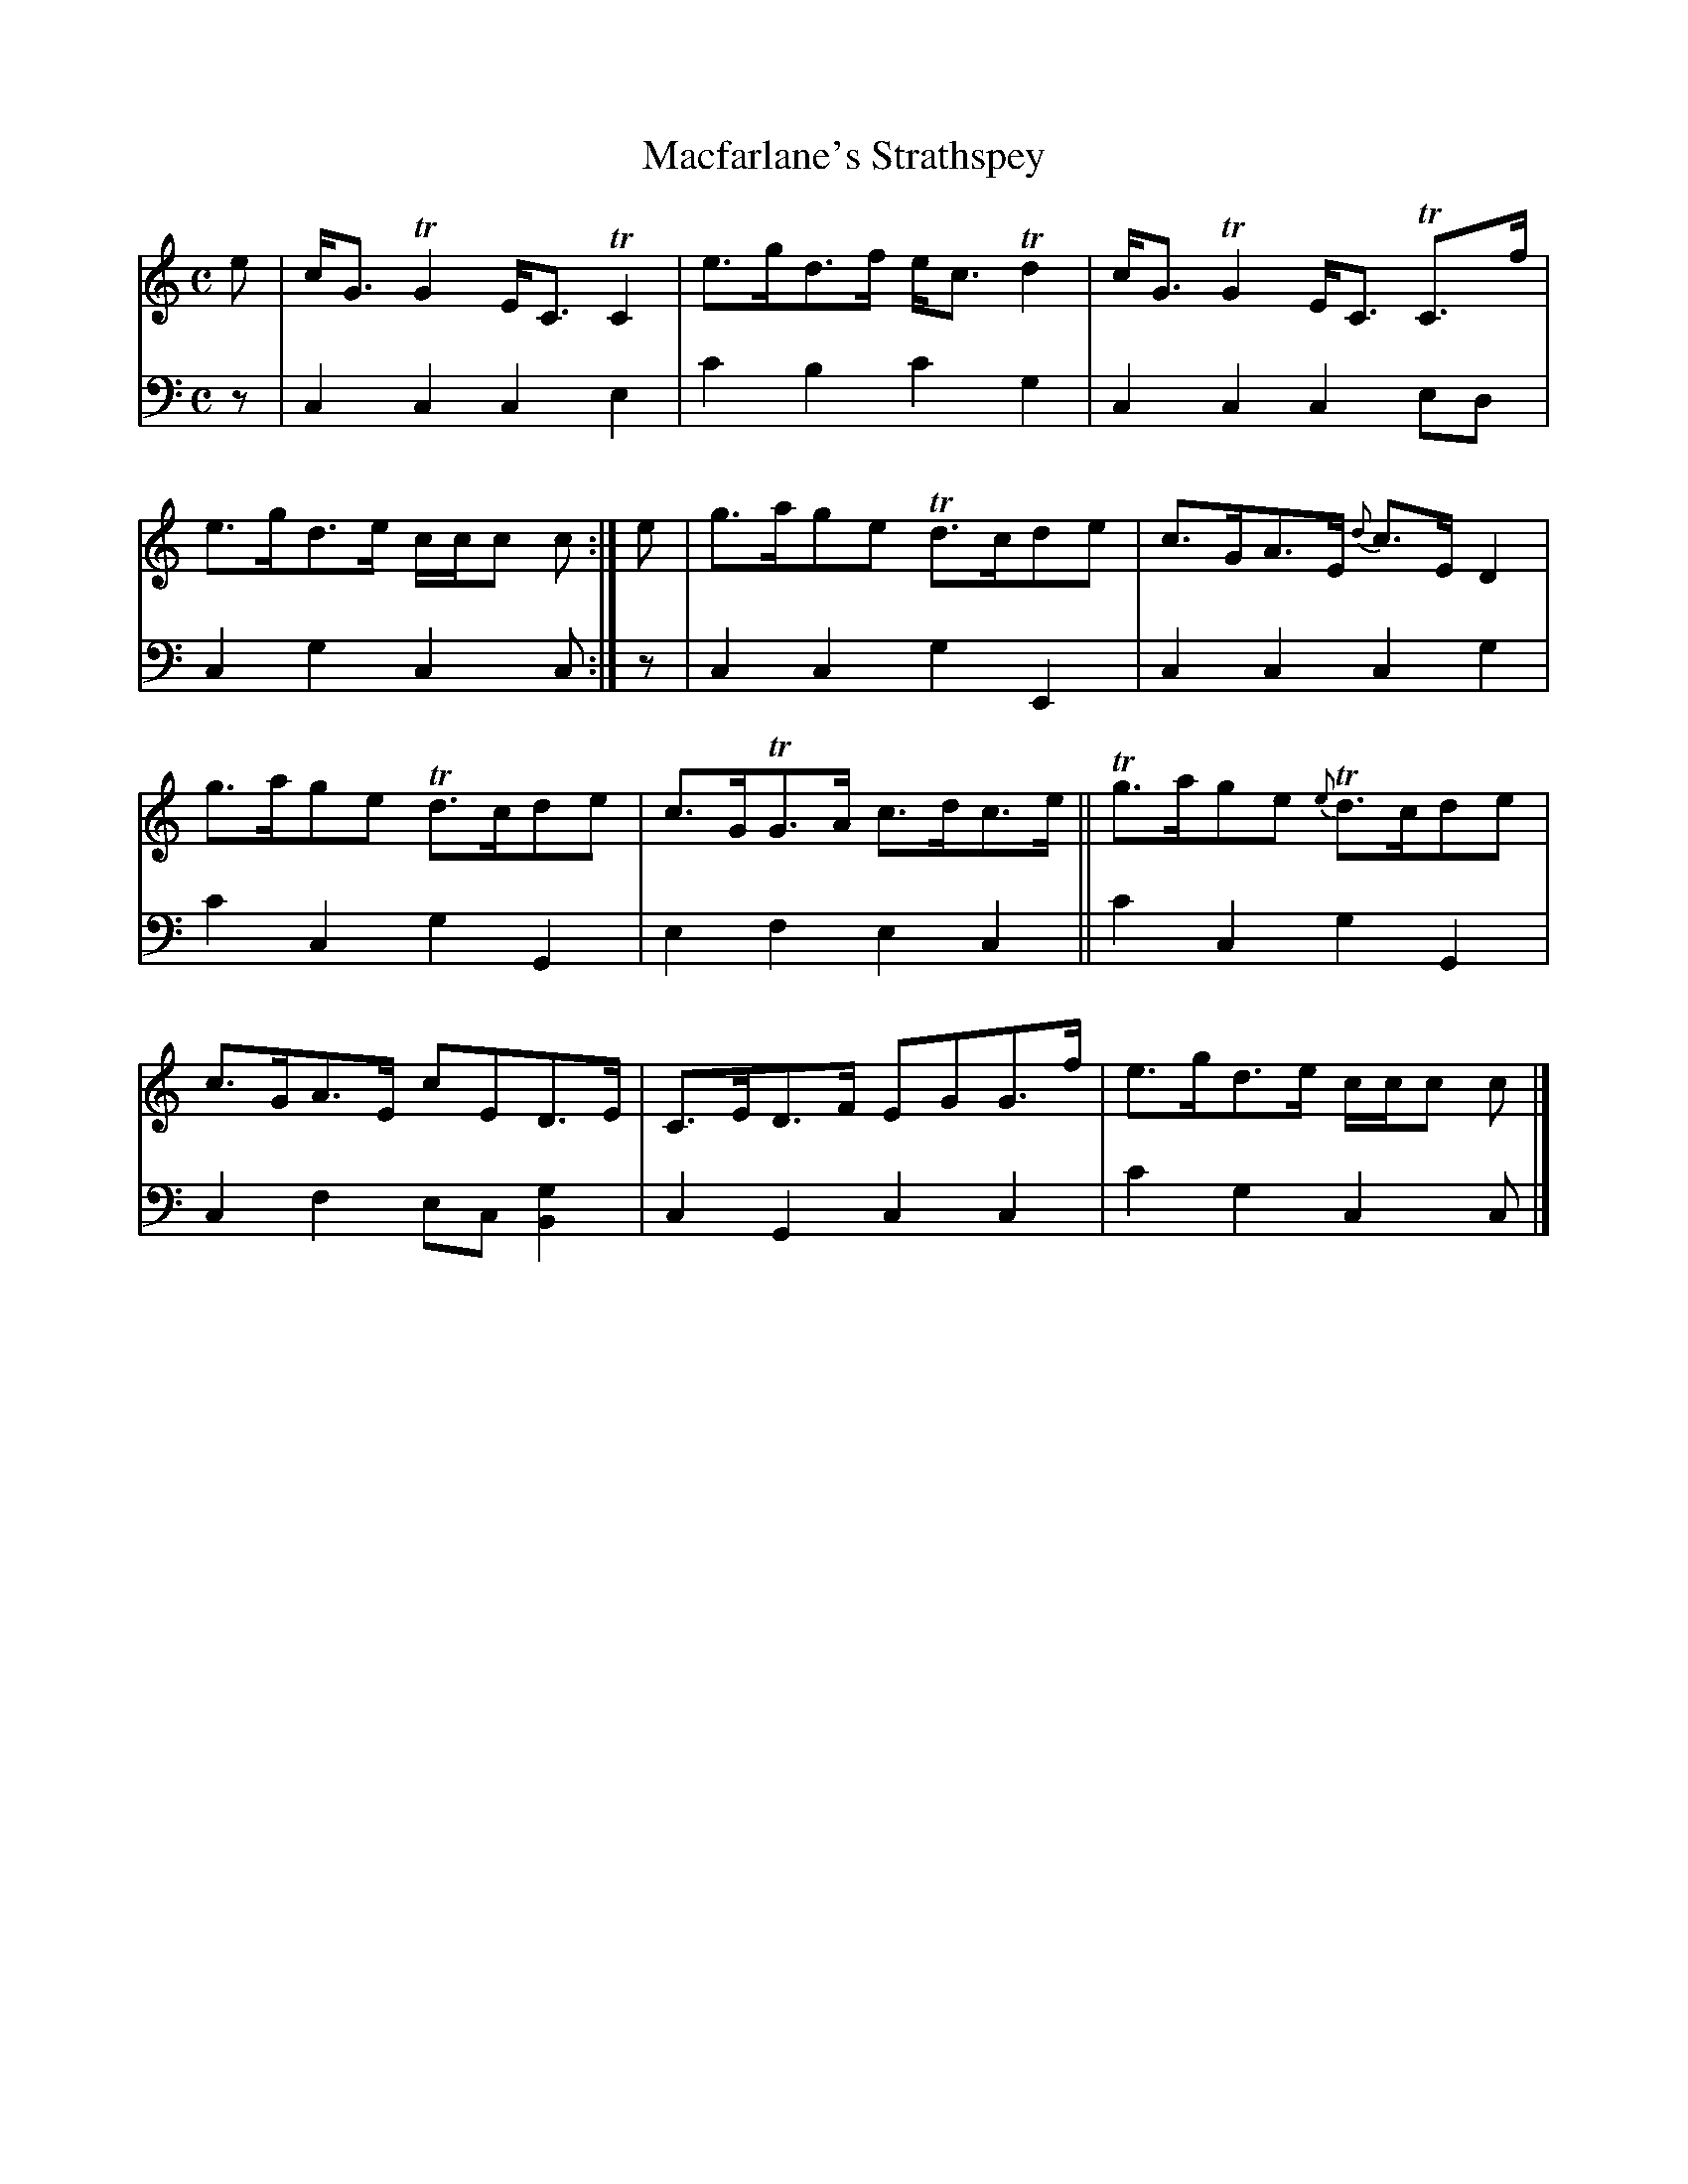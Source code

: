 X: 2212
T: Macfarlane's Strathspey
%R: strathspey
B: Niel Gow & Sons "A Second Collection of Strathspey Reels, etc." v.1 p.21 #2
Z: 2022 John Chambers <jc:trillian.mit.edu>
M: C
L: 1/8
K: C
% - - - - - - - - - -
V: 1 staves=2
e |\
c<G TG2 E<C TC2 | e>gd>f e<cTd2 | c<G TG2 E<C TC>f | e>gd>e c/c/c c :| e | g>age Td>cde | c>GA>E {d}c>E D2 |
g>age Td>cde | c>GTG>A c>dc>e || Tg>age {e}Td>cde | c>GA>E cED>E | C>ED>F EGG>f | e>gd>e c/c/c c |]
% - - - - - - - - - -
% Voice 2 preserves the staff layout in the book.
V: 2 clef=bass middle=d
z | c2c2 c2e2 | c'2b2 c'2g2 | c2c2 c2ed | c2g2 c2c :| z | c2c2 g2E2 | c2c2 c2g2 |
c'2c2 g2G2 | e2f2 e2c2 || c'2c2 g2G2 | c2f2 ec[g2B2] | c2G2 c2c2 | c'2g2 c2c |]
